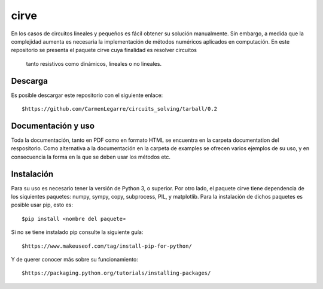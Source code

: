 cirve
=====

En los casos de circuitos lineales y pequeños es fácil obtener su solución
manualmente. Sin embargo, a medida que la complejidad aumenta es necesaria
la implementación de métodos numéricos aplicados en computación. En este 
repositorio se presenta el paquete cirve cuya finalidad es resolver circuitos
 tanto resistivos como dinámicos, lineales o no lineales.


Descarga
--------

Es posible descargar este repositorio con el siguiente enlace:

::

        $https://github.com/CarmenLegarre/circuits_solving/tarball/0.2

Documentación y uso
-------------------

Toda la documentación, tanto en PDF como en formato HTML se encuentra en la carpeta documentation del respositorio. Como alternativa a la documentación en la 
carpeta de examples se ofrecen varios ejemplos de su uso, y en consecuencia la forma en la que se deben usar los métodos etc.

Instalación
-----------

Para su uso es necesario tener la versión de Python 3, o superior. Por otro lado, el paquete cirve tiene dependencia de los siquientes paquetes: numpy, sympy, copy, subprocess, PIL, y matplotlib. Para la instalación de dichos paquetes es posible usar pip, esto es:

::

        $pip install <nombre del paquete>

Si no se tiene instalado pip consulte la siguiente guía:

::

        $https://www.makeuseof.com/tag/install-pip-for-python/

Y de querer conocer más sobre su funcionamiento:

::

        $https://packaging.python.org/tutorials/installing-packages/

